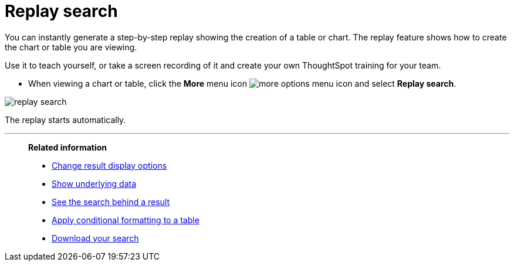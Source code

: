 = Replay search
:last_updated: 12/31/2020
:experimental:
:page-aliases: /end-user/search/replay-search.adoc
:linkattrs:

You can instantly generate a step-by-step replay showing the creation of a table or chart.  The replay feature shows how to create the chart or table you are viewing.

Use it to teach yourself, or take a screen recording of it and create your own ThoughtSpot training for your team.

* When viewing a chart or table, click the *More* menu icon image:icon-ellipses.png[more options menu icon] and select *Replay search*.

image::replay-search.png[]

The replay starts automatically.

'''
> **Related information**
>
> * xref:chart-table-change.adoc[Change result display options]
> * xref:show-underlying-data.adoc[Show underlying data]
> * xref:search-drill-down.adoc[See the search behind a result]
> * xref:search-conditional-formatting.adoc[Apply conditional formatting to a table]
> * xref:search-download.adoc[Download your search]
